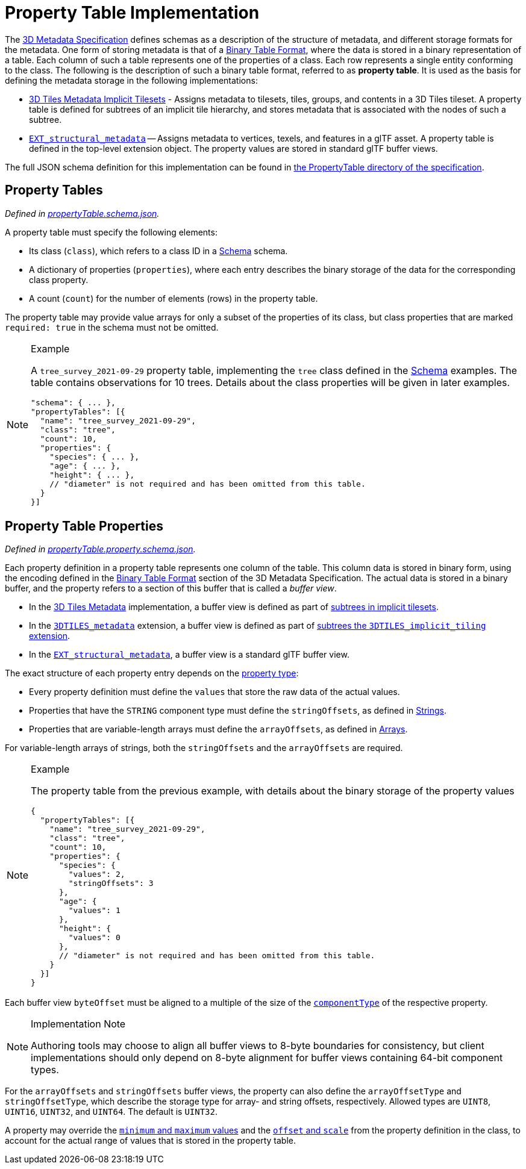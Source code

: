 
[#metadata-referenceimplementation-propertytable-property-table-implementation]
= Property Table Implementation

The xref:../../README.adoc[3D Metadata Specification] defines schemas as a description of the structure of metadata, and different storage formats for the metadata. One form of storing metadata is that of a link:../../README.md#binary-table-format[Binary Table Format], where the data is stored in a binary representation of a table. Each column of such a table represents one of the properties of a class. Each row represents a single entity conforming to the class. The following is the description of such a binary table format, referred to as *property table*. It is used as the basis for defining the metadata storage in the following implementations:

* link:../../../ImplicitTiling[3D Tiles Metadata Implicit Tilesets] - Assigns metadata to tilesets, tiles, groups, and contents in a 3D Tiles tileset. A property table is defined for subtrees of an implicit tile hierarchy, and stores metadata that is associated with the nodes of such a subtree.
* https://github.com/CesiumGS/glTF/tree/3d-tiles-next/extensions/2.0/Vendor/EXT_structural_metadata[`EXT_structural_metadata`] -- Assigns metadata to vertices, texels, and features in a glTF asset. A property table is defined in the top-level extension object. The property values are stored in standard glTF buffer views.

The full JSON schema definition for this implementation can be found in link:../../../schema/PropertyTable/[the PropertyTable directory of the specification].

[#metadata-referenceimplementation-propertytable-property-tables]
== Property Tables

_Defined in link:../../../schema/PropertyTable/propertyTable.schema.json[propertyTable.schema.json]._

A property table must specify the following elements:

* Its class (`class`), which refers to a class ID in a link:../Schema/[Schema] schema.
* A dictionary of properties (`properties`), where each entry describes the binary storage of the data for the corresponding class property.
* A count (`count`) for the number of elements (rows) in the property table.

The property table may provide value arrays for only a subset of the properties of its class, but class properties that are marked `required: true` in the schema must not be omitted.

[NOTE]
.Example
====
A `tree_survey_2021-09-29` property table, implementing the `tree` class defined in the link:../Schema/[Schema] examples. The table contains observations for 10 trees. Details about the class properties will be given in later examples.

[source,json]
----
"schema": { ... },
"propertyTables": [{
  "name": "tree_survey_2021-09-29",
  "class": "tree",
  "count": 10,
  "properties": {
    "species": { ... },
    "age": { ... },
    "height": { ... },
    // "diameter" is not required and has been omitted from this table.
  }
}]
----
====

[#metadata-referenceimplementation-propertytable-property-table-properties]
== Property Table Properties

_Defined in link:../../../schema/PropertyTable/propertyTable.property.schema.json[propertyTable.property.schema.json]._

Each property definition in a property table represents one column of the table. This column data is stored in binary form, using the encoding defined in the link:../../README.md#binary-table-format[Binary Table Format] section of the 3D Metadata Specification. The actual data is stored in a binary buffer, and the property refers to a section of this buffer that is called a _buffer view_.

* In the link:../../../README.md#metadata[3D Tiles Metadata] implementation, a buffer view is defined as part of link:../../../ImplicitTiling/README.md#buffers-and-buffer-views[subtrees in implicit tilesets].
* In the link:../../../../extensions/3DTILES_metadata/[`3DTILES_metadata`] extension, a buffer view is defined as part of link:../../../../extensions/3DTILES_implicit_tiling/README.md#buffers-and-buffer-views[subtrees the `3DTILES_implicit_tiling` extension].
* In the https://github.com/CesiumGS/glTF/tree/3d-tiles-next/extensions/2.0/Vendor/EXT_structural_metadata[`EXT_structural_metadata`], a buffer view is a standard glTF buffer view.

The exact structure of each property entry depends on the link:../../README.md#property[property type]:

* Every property definition must define the `values` that store the raw data of the actual values.
* Properties that have the `STRING` component type must define the `stringOffsets`, as defined in link:../../README.md#strings[Strings].
* Properties that are variable-length arrays must define the `arrayOffsets`, as defined in link:../../README.md#arrays[Arrays].

For variable-length arrays of strings, both the `stringOffsets` and the `arrayOffsets` are required.

[NOTE]
.Example
====
The property table from the previous example, with details about the binary storage of the property values

[source,json]
----
{
  "propertyTables": [{
    "name": "tree_survey_2021-09-29",
    "class": "tree",
    "count": 10,
    "properties": {
      "species": {
        "values": 2,
        "stringOffsets": 3
      },
      "age": {
        "values": 1
      },
      "height": {
        "values": 0
      },
      // "diameter" is not required and has been omitted from this table.
    }
  }]
}
----
====

Each buffer view `byteOffset` must be aligned to a multiple of the size of the link:../../README.md#component-type[`componentType`] of the respective property.

[NOTE]
.Implementation Note
====
Authoring tools may choose to align all buffer views to 8-byte boundaries for consistency, but client implementations should only depend on 8-byte alignment for buffer views containing 64-bit component types.
====

For the `arrayOffsets` and `stringOffsets` buffer views, the property can also define the `arrayOffsetType` and `stringOffsetType`, which describe the
storage type for array- and string offsets, respectively. Allowed types are `UINT8`, `UINT16`, `UINT32`, and `UINT64`. The default is `UINT32`.

A property may override the link:../../README.md#minimum-and-maximum-values[`minimum` and `maximum` values] and the link:../../README.md#offset-and-scale[`offset` and `scale`] from the property definition in the class, to account for the actual range of values that is stored in the property table.
